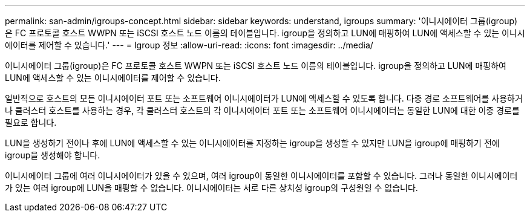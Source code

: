 ---
permalink: san-admin/igroups-concept.html 
sidebar: sidebar 
keywords: understand, igroups 
summary: '이니시에이터 그룹(igroup)은 FC 프로토콜 호스트 WWPN 또는 iSCSI 호스트 노드 이름의 테이블입니다. igroup을 정의하고 LUN에 매핑하여 LUN에 액세스할 수 있는 이니시에이터를 제어할 수 있습니다.' 
---
= Igroup 정보
:allow-uri-read: 
:icons: font
:imagesdir: ../media/


[role="lead"]
이니시에이터 그룹(igroup)은 FC 프로토콜 호스트 WWPN 또는 iSCSI 호스트 노드 이름의 테이블입니다. igroup을 정의하고 LUN에 매핑하여 LUN에 액세스할 수 있는 이니시에이터를 제어할 수 있습니다.

일반적으로 호스트의 모든 이니시에이터 포트 또는 소프트웨어 이니시에이터가 LUN에 액세스할 수 있도록 합니다. 다중 경로 소프트웨어를 사용하거나 클러스터 호스트를 사용하는 경우, 각 클러스터 호스트의 각 이니시에이터 포트 또는 소프트웨어 이니시에이터는 동일한 LUN에 대한 이중 경로를 필요로 합니다.

LUN을 생성하기 전이나 후에 LUN에 액세스할 수 있는 이니시에이터를 지정하는 igroup을 생성할 수 있지만 LUN을 igroup에 매핑하기 전에 igroup을 생성해야 합니다.

이니시에이터 그룹에 여러 이니시에이터가 있을 수 있으며, 여러 igroup이 동일한 이니시에이터를 포함할 수 있습니다. 그러나 동일한 이니시에이터가 있는 여러 igroup에 LUN을 매핑할 수 없습니다. 이니시에이터는 서로 다른 상치성 igroup의 구성원일 수 없습니다.
